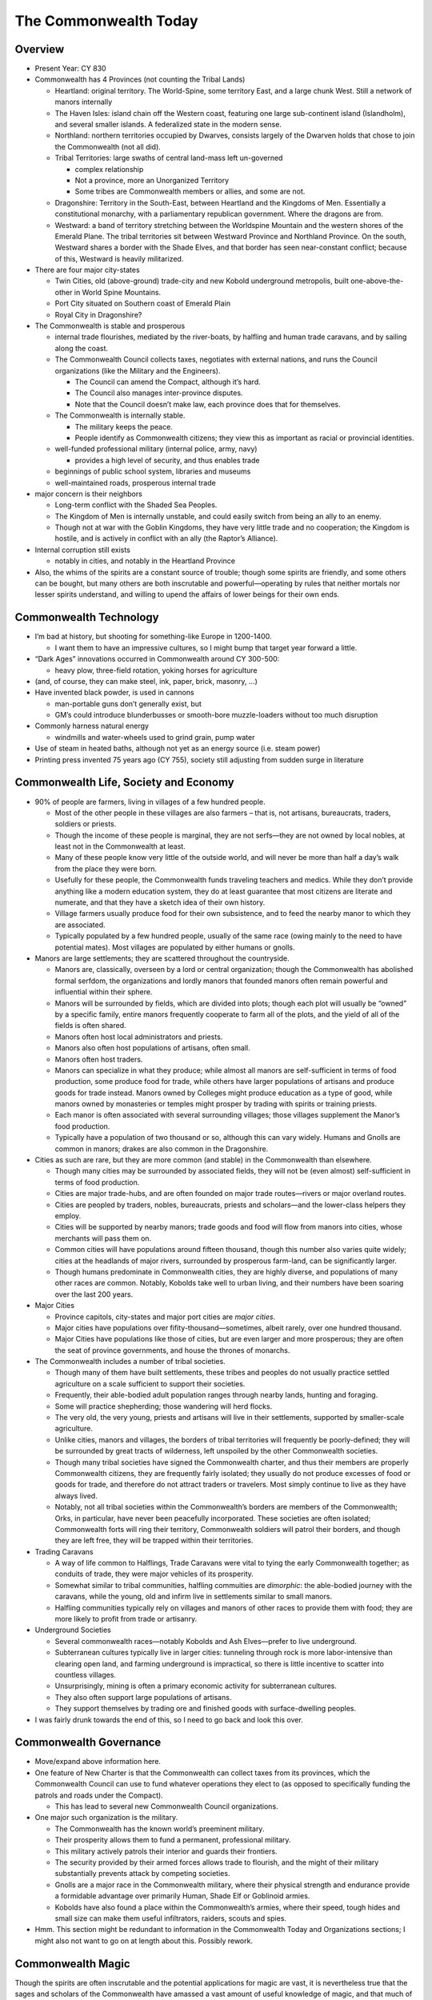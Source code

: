 The Commonwealth Today
======================

Overview
--------

-  Present Year: CY 830

-  Commonwealth has 4 Provinces (not counting the Tribal Lands)

   -  Heartland: original territory. The World-Spine, some territory
      East, and a large chunk West. Still a network of manors internally

   -  The Haven Isles: island chain off the Western coast, featuring one
      large sub-continent island (Islandholm), and several smaller
      islands. A federalized state in the modern sense.

   -  Northland: northern territories occupied by Dwarves, consists
      largely of the Dwarven holds that chose to join the Commonwealth
      (not all did).

   -  Tribal Territories: large swaths of central land-mass left
      un-governed

      -  complex relationship
      -  Not a province, more an Unorganized Territory
      -  Some tribes are Commonwealth members or allies, and some are
         not.

   -  Dragonshire: Territory in the South-East, between Heartland and
      the Kingdoms of Men. Essentially a constitutional monarchy, with a
      parliamentary republican government. Where the dragons are from.

   -  Westward: a band of territory stretching between the Worldspine
      Mountain and the western shores of the Emerald Plane. The tribal
      territories sit between Westward Province and Northland Province.
      On the south, Westward shares a border with the Shade Elves, and
      that border has seen near-constant conflict; because of this,
      Westward is heavily militarized.

-  There are four major city-states

   -  Twin Cities, old (above-ground) trade-city and new Kobold
      underground metropolis, built one-above-the-other in World Spine
      Mountains.
   -  Port City situated on Southern coast of Emerald Plain
   -  Royal City in Dragonshire?

-  The Commonwealth is stable and prosperous

   -  internal trade flourishes, mediated by the river-boats, by
      halfling and human trade caravans, and by sailing along the coast.

   -  The Commonwealth Council collects taxes, negotiates with external
      nations, and runs the Council organizations (like the Military and
      the Engineers).

      -  The Council can amend the Compact, although it’s hard.
      -  The Council also manages inter-province disputes.
      -  Note that the Council doesn’t make law, each province does that
         for themselves.

   -  The Commonwealth is internally stable.

      -  The military keeps the peace.
      -  People identify as Commonwealth citizens; they view this as
         important as racial or provincial identities.

   -  well-funded professional military (internal police, army, navy)

      -  provides a high level of security, and thus enables trade

   -  beginnings of public school system, libraries and museums

   -  well-maintained roads, prosperous internal trade

-  major concern is their neighbors

   -  Long-term conflict with the Shaded Sea Peoples.
   -  The Kingdom of Men is internally unstable, and could easily switch
      from being an ally to an enemy.
   -  Though not at war with the Goblin Kingdoms, they have very little
      trade and no cooperation; the Kingdom is hostile, and is actively
      in conflict with an ally (the Raptor’s Alliance).

-  Internal corruption still exists

   -  notably in cities, and notably in the Heartland Province

-  Also, the whims of the spirits are a constant source of trouble;
   though some spirits are friendly, and some others can be bought, but
   many others are both inscrutable and powerful—operating by rules that
   neither mortals nor lesser spirits understand, and willing to upend
   the affairs of lower beings for their own ends.

Commonwealth Technology
-----------------------

-  I’m bad at history, but shooting for something-like Europe in
   1200-1400.

   -  I want them to have an impressive cultures, so I might bump that
      target year forward a little.

-  “Dark Ages” innovations occurred in Commonwealth around CY 300-500:

   -  heavy plow, three-field rotation, yoking horses for agriculture

-  (and, of course, they can make steel, ink, paper, brick, masonry, …)

-  Have invented black powder, is used in cannons

   -  man-portable guns don’t generally exist, but
   -  GM’s could introduce blunderbusses or smooth-bore muzzle-loaders
      without too much disruption

-  Commonly harness natural energy

   -  windmills and water-wheels used to grind grain, pump water

-  Use of steam in heated baths, although not yet as an energy source
   (i.e. steam power)

-  Printing press invented 75 years ago (CY 755), society still
   adjusting from sudden surge in literature

Commonwealth Life, Society and Economy
--------------------------------------

-  90% of people are farmers, living in villages of a few hundred
   people.

   -  Most of the other people in these villages are also farmers – that
      is, not artisans, bureaucrats, traders, soldiers or priests.
   -  Though the income of these people is marginal, they are not
      serfs—they are not owned by local nobles, at least not in the
      Commonwealth at least.
   -  Many of these people know very little of the outside world, and
      will never be more than half a day’s walk from the place they were
      born.
   -  Usefully for these people, the Commonwealth funds traveling
      teachers and medics. While they don’t provide anything like a
      modern education system, they do at least guarantee that most
      citizens are literate and numerate, and that they have a sketch
      idea of their own history.
   -  Village farmers usually produce food for their own subsistence,
      and to feed the nearby manor to which they are associated.
   -  Typically populated by a few hundred people, usually of the same
      race (owing mainly to the need to have potential mates). Most
      villages are populated by either humans or gnolls.

-  Manors are large settlements; they are scattered throughout the
   countryside.

   -  Manors are, classically, overseen by a lord or central
      organization; though the Commonwealth has abolished formal
      serfdom, the organizations and lordly manors that founded manors
      often remain powerful and influential within their sphere.
   -  Manors will be surrounded by fields, which are divided into plots;
      though each plot will usually be “owned” by a specific family,
      entire manors frequently cooperate to farm all of the plots, and
      the yield of all of the fields is often shared.
   -  Manors often host local administrators and priests.
   -  Manors also often host populations of artisans, often small.
   -  Manors often host traders.
   -  Manors can specialize in what they produce; while almost all
      manors are self-sufficient in terms of food production, some
      produce food for trade, while others have larger populations of
      artisans and produce goods for trade instead. Manors owned by
      Colleges might produce education as a type of good, while manors
      owned by monasteries or temples might prosper by trading with
      spirits or training priests.
   -  Each manor is often associated with several surrounding villages;
      those villages supplement the Manor’s food production.
   -  Typically have a population of two thousand or so, although this
      can vary widely. Humans and Gnolls are common in manors; drakes
      are also common in the Dragonshire.

-  Cities as such are rare, but they are more common (and stable) in the
   Commonwealth than elsewhere.

   -  Though many cities may be surrounded by associated fields, they
      will not be (even almost) self-sufficient in terms of food
      production.
   -  Cities are major trade-hubs, and are often founded on major trade
      routes—rivers or major overland routes.
   -  Cities are peopled by traders, nobles, bureaucrats, priests and
      scholars—and the lower-class helpers they employ.
   -  Cities will be supported by nearby manors; trade goods and food
      will flow from manors into cities, whose merchants will pass them
      on.
   -  Common cities will have populations around fifteen thousand,
      though this number also varies quite widely; cities at the
      headlands of major rivers, surrounded by prosperous farm-land, can
      be significantly larger.
   -  Though humans predominate in Commonwealth cities, they are highly
      diverse, and populations of many other races are common. Notably,
      Kobolds take well to urban living, and their numbers have been
      soaring over the last 200 years.

-  Major Cities

   -  Province capitols, city-states and major port cities are *major
      cities*.
   -  Major cities have populations over fifity-thousand—sometimes,
      albeit rarely, over one hundred thousand.
   -  Major Cities have populations like those of cities, but are even
      larger and more prosperous; they are often the seat of province
      governments, and house the thrones of monarchs.

-  The Commonwealth includes a number of tribal societies.

   -  Though many of them have built settlements, these tribes and
      peoples do not usually practice settled agriculture on a scale
      sufficient to support their societies.
   -  Frequently, their able-bodied adult population ranges through
      nearby lands, hunting and foraging.
   -  Some will practice shepherding; those wandering will herd flocks.
   -  The very old, the very young, priests and artisans will live in
      their settlements, supported by smaller-scale agriculture.
   -  Unlike cities, manors and villages, the borders of tribal
      territories will frequently be poorly-defined; they will be
      surrounded by great tracts of wilderness, left unspoiled by the
      other Commonwealth societies.
   -  Though many tribal societies have signed the Commonwealth charter,
      and thus their members are properly Commonwealth citizens, they
      are frequently fairly isolated; they usually do not produce
      excesses of food or goods for trade, and therefore do not attract
      traders or travelers. Most simply continue to live as they have
      always lived.
   -  Notably, not all tribal societies within the Commonwealth’s
      borders are members of the Commonwealth; Orks, in particular, have
      never been peacefully incorporated. These societies are often
      isolated; Commonwealth forts will ring their territory,
      Commonwealth soldiers will patrol their borders, and though they
      are left free, they will be trapped within their territories.

-  Trading Caravans

   -  A way of life common to Halflings, Trade Caravans were vital to
      tying the early Commonwealth together; as conduits of trade, they
      were major vehicles of its prosperity.
   -  Somewhat similar to tribal communities, halfling commuities are
      *dimorphic*: the able-bodied journey with the caravans, while the
      young, old and infirm live in settlements similar to small manors.
   -  Halfling communities typically rely on villages and manors of
      other races to provide them with food; they are more likely to
      profit from trade or artisanry.

-  Underground Societies

   -  Several commonwealth races—notably Kobolds and Ash Elves—prefer to
      live underground.
   -  Subterranean cultures typically live in larger cities: tunneling
      through rock is more labor-intensive than clearing open land, and
      farming underground is impractical, so there is little incentive
      to scatter into countless villages.
   -  Unsurprisingly, mining is often a primary economic activity for
      subterranean cultures.
   -  They also often support large populations of artisans.
   -  They support themselves by trading ore and finished goods with
      surface-dwelling peoples.

-  I was fairly drunk towards the end of this, so I need to go back and
   look this over.

Commonwealth Governance
-----------------------

-  Move/expand above information here.

-  One feature of New Charter is that the Commonwealth can collect taxes
   from its provinces, which the Commonwealth Council can use to fund
   whatever operations they elect to (as opposed to specifically funding
   the patrols and roads under the Compact).

   -  This has lead to several new Commonwealth Council organizations.

-  One major such organization is the military.

   -  The Commonwealth has the known world’s preeminent military.
   -  Their prosperity allows them to fund a permanent, professional
      military.
   -  This military actively patrols their interior and guards their
      frontiers.
   -  The security provided by their armed forces allows trade to
      flourish, and the might of their military substantially prevents
      attack by competing societies.
   -  Gnolls are a major race in the Commonwealth military, where their
      physical strength and endurance provide a formidable advantage
      over primarily Human, Shade Elf or Goblinoid armies.
   -  Kobolds have also found a place within the Commonwealth’s armies,
      where their speed, tough hides and small size can make them useful
      infiltrators, raiders, scouts and spies.

-  Hmm. This section might be redundant to information in the
   Commonwealth Today and Organizations sections; I might also not want
   to go on at length about this. Possibly rework.

Commonwealth Magic
------------------

Though the spirits are often inscrutable and the potential applications
for magic are vast, it is nevertheless true that the sages and scholars
of the Commonwealth have amassed a vast amount of useful knowledge of
magic, and that much of this knowledge has been deployed to the benefit
of the Commonwealth. It is studied in their universities, deployed in
their military, and sold in their cities by clerics and hedge-wizards.
While powerful magic items (e.g. magical weapons and armor) are rare,
simple magical tools and potions are common (see *Items* for a few
examples, by no means complete!).

Of special note is the recently-developed Kairne Network. Each Kairne is
an unassuming stack of standing-stones, surrounded by an open space and
paced out by smaller Kairnes arranged in a circle. These unassuming
ritual-sights allow magic-users who know how to use them to rapidly
transport themselves from any one Kairne to any other—allowing them to
cover great distances in the blink of an eye. Presently, only a dozen
Kairnes have been constructed, and the Kairne networks remain difficult
to use—in particular, few mages can carry much with them.

Notable Places
--------------

-  Decent names TBD

-  New Kobold trade-town

   -  One of the Twin Cities, paired with an older, above-ground trading
      city.
   -  built under world-spine mountain
   -  founded ~200 years ago, growing over time
   -  giant, roughly-circular cavern
   -  about 9 miles across and 150 feet high
   -  population of 500,000 people
   -  mostly kobolds, also humans, some Dwarves and Ash Elves
   -  split into blocks, built around central support spires
   -  families and clans live together
   -  small private spaces, large civic spaces
   -  cosmopolitan trade town, sitting at intersection of major
      above-ground and underworld trade routes

-  Founding city

   -  central fortification, surrounded by town and low-wall
   -  present population of 20,000 people, large development outside of
      “old town” walls
   -  historical interest, but not a major town presently (not on a
      major trade-route)
   -  population composed of human, gnoll and halflings

-  Haven Isle capitol

   -  cosmopolitan city of 300,000 people on shores of Haven Isle
      (Eastern, gulf-side)
   -  heavy trade with mainland
   -  above-ground (as opposed to dwarf/kobold/ash-elf construction)
   -  humans, halflings, ash-elves and kobolds
   -  small population of citizen Tempters

-  Three Cities

   -  three cities under slopes of volcanic mountain on Haven Isle
   -  one Ash Elf, one Kobold, one Dwarven
   -  (not to be confused with the Three Cities that founded the human
      empire more than a thousand years ago)
   -  total population of more than 215K
   -  though the Three Cities are independent, they do share a central
      concourse and marketplace, with both surface and under-way access.
      Lots of visitors and merchants come through here.

-  Kethanel

   -  Kethanel is a city-state located on the island Kethel in the gulf
      that separates the Orcs and Dwarves.
   -  Before either the Dwarves or Orcs joined the Commonwealth, Kethel
      was settled equally by six Orcish and six Dwarven clans; the two
      shared the resources of the island—such as they were—and coexisted
      (mostly) peacefully.
   -  More than 600 years ago, the Clans of Kethel met in council; they
      agreed, first, that their clan council could make decisions for
      the island as a whole, and second, that Kethel should join the
      Commonwealth, as many other Dwarven and Orcish territories had
      done.
   -  Even though Kethel is more than 100 miles across, it is listed as
      a city-state, and is represented by its one major city. Kethanel
      is a city of more than thirty-five thousand situated in a wide bay
      on the continent’s Southern edge.
   -  The architecture of Kethanel is striking; the city is built both
      above and below ground, and is built of massive stones carved and
      set by both Orcish and Dwarven hands. It is, not coincidentally, a
      veritable fortress.
   -  Kethanel has long been a local trading and fishing hub, its role
      in trade is growing; though it has long been a port for boats
      crossing the gulf, as the Commonwealth’s sea-faring abilities
      improve, boats sailing up and around the coast from the Haven
      Isles have begun to make Kethanel a stopping-point. Some have
      whispered that a Cairn may be built in Kethanel.
   -  Though Kethel is still predominantly settled by equal numbers of
      Dwarves and Orcs, after the island joined the Commonwealth it saw
      an influx of more than a thousand Gnolls, mostly of a unique,
      arctic ethnic-group; they settled in the Southeastern reaches of
      the island. More recently, Kethanel City has seen substantial
      Kobold immigration, and a small population of Ash Elven merchants
      have been carried to the city from the Haven Isles by boat.

Organizations
-------------

-  Commonwealth Council organizations

   -  Council Army / Navy / patrols
   -  Council Architects: originally built and maintained roads and
      bridges, now also responsible for many large public works (f.ex.
      Dams)
   -  Council Colleges: directly fund and run several colleges in larger
      towns, pay for traveling teachers to visit smaller communities.
   -  Council Mediators: help to settle disputes between provinces;
      disputes ultimately voted on by Commonwealth Council.

-  Professional guilds

   -  Professional guilds are a major part of the Commonwealth economy!
   -  Guilds provide support to tradesmen and professionals.
   -  Guilds require dues from members, and work to make sure that
      members aren’t cheating the public.
   -  Guilds provide support to members, helping place apprentices with
      them, and helping them make connections to other professionals as
      they travel.

-  Religious orders

   -  usually polytheistic, help hook mortal supplicants up with any
      spirit who will make a deal
   -  since spirits are usually regional, temples usually specialize in
      spirits in the region
   -  some are devoted to pursuit of an idea, c.f. most orders that
      produce “paladins” or something like them

-  criminal organizations

   -  corruption does exist, especially in big cities
   -  Smugglers, black-mails, thugs, thieves, and everything else.
